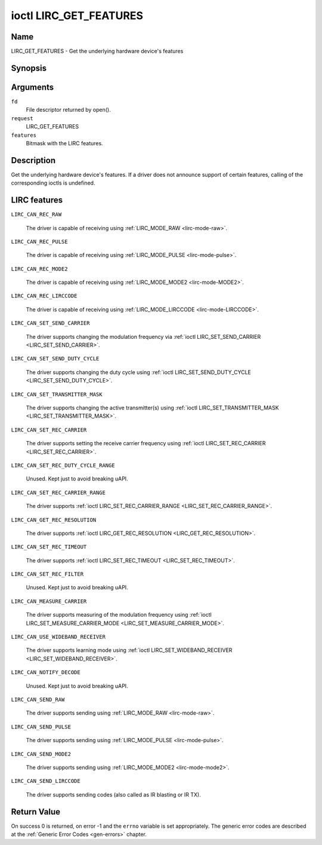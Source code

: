 .. -*- coding: utf-8; mode: rst -*-

.. _lirc_get_features:

***********************
ioctl LIRC_GET_FEATURES
***********************

Name
====

LIRC_GET_FEATURES - Get the underlying hardware device's features

Synopsis
========

.. cpp:function:: int ioctl( int fd, int request, __u32 *features)

Arguments
=========

``fd``
    File descriptor returned by open().

``request``
    LIRC_GET_FEATURES

``features``
    Bitmask with the LIRC features.


Description
===========


Get the underlying hardware device's features. If a driver does not
announce support of certain features, calling of the corresponding ioctls
is undefined.

LIRC features
=============

.. _LIRC-CAN-REC-RAW:

``LIRC_CAN_REC_RAW``

    The driver is capable of receiving using
    :ref:`LIRC_MODE_RAW <lirc-mode-raw>`.

.. _LIRC-CAN-REC-PULSE:

``LIRC_CAN_REC_PULSE``

    The driver is capable of receiving using
    :ref:`LIRC_MODE_PULSE <lirc-mode-pulse>`.

.. _LIRC-CAN-REC-MODE2:

``LIRC_CAN_REC_MODE2``

    The driver is capable of receiving using
    :ref:`LIRC_MODE_MODE2 <lirc-mode-MODE2>`.

.. _LIRC-CAN-REC-LIRCCODE:

``LIRC_CAN_REC_LIRCCODE``

    The driver is capable of receiving using
    :ref:`LIRC_MODE_LIRCCODE <lirc-mode-LIRCCODE>`.

.. _LIRC-CAN-SET-SEND-CARRIER:

``LIRC_CAN_SET_SEND_CARRIER``

    The driver supports changing the modulation frequency via
    :ref:`ioctl LIRC_SET_SEND_CARRIER <LIRC_SET_SEND_CARRIER>`.

.. _LIRC-CAN-SET-SEND-DUTY-CYCLE:

``LIRC_CAN_SET_SEND_DUTY_CYCLE``

    The driver supports changing the duty cycle using
    :ref:`ioctl LIRC_SET_SEND_DUTY_CYCLE <LIRC_SET_SEND_DUTY_CYCLE>`.

.. _LIRC-CAN-SET-TRANSMITTER-MASK:

``LIRC_CAN_SET_TRANSMITTER_MASK``

    The driver supports changing the active transmitter(s) using
    :ref:`ioctl LIRC_SET_TRANSMITTER_MASK <LIRC_SET_TRANSMITTER_MASK>`.

.. _LIRC-CAN-SET-REC-CARRIER:

``LIRC_CAN_SET_REC_CARRIER``

    The driver supports setting the receive carrier frequency using
    :ref:`ioctl LIRC_SET_REC_CARRIER <LIRC_SET_REC_CARRIER>`.

.. _LIRC-CAN-SET-REC-DUTY-CYCLE-RANGE:

``LIRC_CAN_SET_REC_DUTY_CYCLE_RANGE``

    Unused. Kept just to avoid breaking uAPI.

.. _LIRC-CAN-SET-REC-CARRIER-RANGE:

``LIRC_CAN_SET_REC_CARRIER_RANGE``

    The driver supports
    :ref:`ioctl LIRC_SET_REC_CARRIER_RANGE <LIRC_SET_REC_CARRIER_RANGE>`.

.. _LIRC-CAN-GET-REC-RESOLUTION:

``LIRC_CAN_GET_REC_RESOLUTION``

    The driver supports
    :ref:`ioctl LIRC_GET_REC_RESOLUTION <LIRC_GET_REC_RESOLUTION>`.

.. _LIRC-CAN-SET-REC-TIMEOUT:

``LIRC_CAN_SET_REC_TIMEOUT``

    The driver supports
    :ref:`ioctl LIRC_SET_REC_TIMEOUT <LIRC_SET_REC_TIMEOUT>`.

.. _LIRC-CAN-SET-REC-FILTER:

``LIRC_CAN_SET_REC_FILTER``

    Unused. Kept just to avoid breaking uAPI.

.. _LIRC-CAN-MEASURE-CARRIER:

``LIRC_CAN_MEASURE_CARRIER``

    The driver supports measuring of the modulation frequency using
    :ref:`ioctl LIRC_SET_MEASURE_CARRIER_MODE <LIRC_SET_MEASURE_CARRIER_MODE>`.

.. _LIRC-CAN-USE-WIDEBAND-RECEIVER:

``LIRC_CAN_USE_WIDEBAND_RECEIVER``

    The driver supports learning mode using
    :ref:`ioctl LIRC_SET_WIDEBAND_RECEIVER <LIRC_SET_WIDEBAND_RECEIVER>`.

.. _LIRC-CAN-NOTIFY-DECODE:

``LIRC_CAN_NOTIFY_DECODE``

    Unused. Kept just to avoid breaking uAPI.

.. _LIRC-CAN-SEND-RAW:

``LIRC_CAN_SEND_RAW``

    The driver supports sending using :ref:`LIRC_MODE_RAW <lirc-mode-raw>`.

.. _LIRC-CAN-SEND-PULSE:

``LIRC_CAN_SEND_PULSE``

    The driver supports sending using :ref:`LIRC_MODE_PULSE <lirc-mode-pulse>`.

.. _LIRC-CAN-SEND-MODE2:

``LIRC_CAN_SEND_MODE2``

    The driver supports sending using :ref:`LIRC_MODE_MODE2 <lirc-mode-mode2>`.

.. _LIRC-CAN-SEND-LIRCCODE:

``LIRC_CAN_SEND_LIRCCODE``

    The driver supports sending codes (also called as IR blasting or IR TX).


Return Value
============

On success 0 is returned, on error -1 and the ``errno`` variable is set
appropriately. The generic error codes are described at the
:ref:`Generic Error Codes <gen-errors>` chapter.
